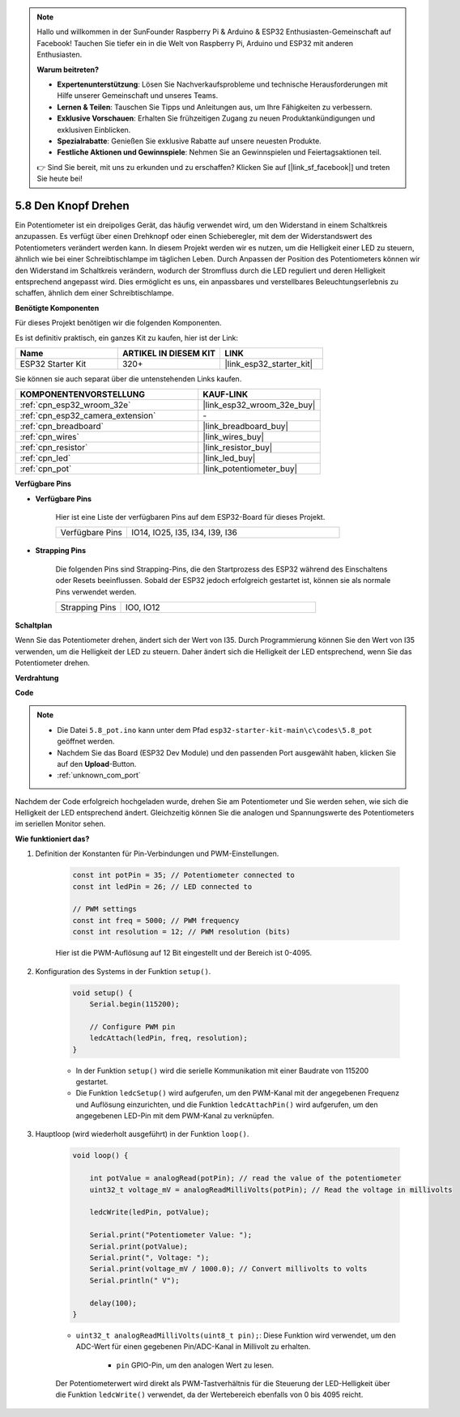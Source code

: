 .. note::

    Hallo und willkommen in der SunFounder Raspberry Pi & Arduino & ESP32 Enthusiasten-Gemeinschaft auf Facebook! Tauchen Sie tiefer ein in die Welt von Raspberry Pi, Arduino und ESP32 mit anderen Enthusiasten.

    **Warum beitreten?**

    - **Expertenunterstützung**: Lösen Sie Nachverkaufsprobleme und technische Herausforderungen mit Hilfe unserer Gemeinschaft und unseres Teams.
    - **Lernen & Teilen**: Tauschen Sie Tipps und Anleitungen aus, um Ihre Fähigkeiten zu verbessern.
    - **Exklusive Vorschauen**: Erhalten Sie frühzeitigen Zugang zu neuen Produktankündigungen und exklusiven Einblicken.
    - **Spezialrabatte**: Genießen Sie exklusive Rabatte auf unsere neuesten Produkte.
    - **Festliche Aktionen und Gewinnspiele**: Nehmen Sie an Gewinnspielen und Feiertagsaktionen teil.

    👉 Sind Sie bereit, mit uns zu erkunden und zu erschaffen? Klicken Sie auf [|link_sf_facebook|] und treten Sie heute bei!

.. _ar_potentiometer:

5.8 Den Knopf Drehen
========================

Ein Potentiometer ist ein dreipoliges Gerät, das häufig verwendet wird, um den Widerstand in einem Schaltkreis anzupassen. Es verfügt über einen Drehknopf oder einen Schieberegler, mit dem der Widerstandswert des Potentiometers verändert werden kann. In diesem Projekt werden wir es nutzen, um die Helligkeit einer LED zu steuern, ähnlich wie bei einer Schreibtischlampe im täglichen Leben. Durch Anpassen der Position des Potentiometers können wir den Widerstand im Schaltkreis verändern, wodurch der Stromfluss durch die LED reguliert und deren Helligkeit entsprechend angepasst wird. Dies ermöglicht es uns, ein anpassbares und verstellbares Beleuchtungserlebnis zu schaffen, ähnlich dem einer Schreibtischlampe.

**Benötigte Komponenten**

Für dieses Projekt benötigen wir die folgenden Komponenten.

Es ist definitiv praktisch, ein ganzes Kit zu kaufen, hier ist der Link:

.. list-table::
    :widths: 20 20 20
    :header-rows: 1

    *   - Name
        - ARTIKEL IN DIESEM KIT
        - LINK
    *   - ESP32 Starter Kit
        - 320+
        - |link_esp32_starter_kit|

Sie können sie auch separat über die untenstehenden Links kaufen.

.. list-table::
    :widths: 30 20
    :header-rows: 1

    *   - KOMPONENTENVORSTELLUNG
        - KAUF-LINK

    *   - :ref:`cpn_esp32_wroom_32e`
        - |link_esp32_wroom_32e_buy|
    *   - :ref:`cpn_esp32_camera_extension`
        - \-
    *   - :ref:`cpn_breadboard`
        - |link_breadboard_buy|
    *   - :ref:`cpn_wires`
        - |link_wires_buy|
    *   - :ref:`cpn_resistor`
        - |link_resistor_buy|
    *   - :ref:`cpn_led`
        - |link_led_buy|
    *   - :ref:`cpn_pot`
        - |link_potentiometer_buy|

**Verfügbare Pins**

* **Verfügbare Pins**

    Hier ist eine Liste der verfügbaren Pins auf dem ESP32-Board für dieses Projekt.

    .. list-table::
        :widths: 5 15

        *   - Verfügbare Pins
            - IO14, IO25, I35, I34, I39, I36

* **Strapping Pins**

    Die folgenden Pins sind Strapping-Pins, die den Startprozess des ESP32 während des Einschaltens oder Resets beeinflussen. Sobald der ESP32 jedoch erfolgreich gestartet ist, können sie als normale Pins verwendet werden.

    .. list-table::
        :widths: 5 15

        *   - Strapping Pins
            - IO0, IO12


**Schaltplan**

.. image:: ../../img/circuit/circuit_5.8_potentiometer.png

Wenn Sie das Potentiometer drehen, ändert sich der Wert von I35. Durch Programmierung können Sie den Wert von I35 verwenden, um die Helligkeit der LED zu steuern. Daher ändert sich die Helligkeit der LED entsprechend, wenn Sie das Potentiometer drehen.



**Verdrahtung**

.. image:: ../../img/wiring/5.8_potentiometer_bb.png

**Code**


.. note::

    * Die Datei ``5.8_pot.ino`` kann unter dem Pfad ``esp32-starter-kit-main\c\codes\5.8_pot`` geöffnet werden. 
    * Nachdem Sie das Board (ESP32 Dev Module) und den passenden Port ausgewählt haben, klicken Sie auf den **Upload**-Button.
    * :ref:`unknown_com_port`
   
.. raw:: html
     
    <iframe src=https://create.arduino.cc/editor/sunfounder01/aadce2e7-fd5d-4608-a557-f1e4d07ba795/preview?embed style="height:510px;width:100%;margin:10px 0" frameborder=0></iframe>

Nachdem der Code erfolgreich hochgeladen wurde, drehen Sie am Potentiometer und Sie werden sehen, wie sich die Helligkeit der LED entsprechend ändert. Gleichzeitig können Sie die analogen und Spannungswerte des Potentiometers im seriellen Monitor sehen.


**Wie funktioniert das?**

#. Definition der Konstanten für Pin-Verbindungen und PWM-Einstellungen.

    .. code-block:: arduino

        const int potPin = 35; // Potentiometer connected to
        const int ledPin = 26; // LED connected to

        // PWM settings
        const int freq = 5000; // PWM frequency
        const int resolution = 12; // PWM resolution (bits)

    Hier ist die PWM-Auflösung auf 12 Bit eingestellt und der Bereich ist 0-4095.

#. Konfiguration des Systems in der Funktion ``setup()``.

    .. code-block:: arduino

        void setup() {
            Serial.begin(115200);

            // Configure PWM pin
            ledcAttach(ledPin, freq, resolution);
        }

    * In der Funktion ``setup()`` wird die serielle Kommunikation mit einer Baudrate von 115200 gestartet. 
    * Die Funktion ``ledcSetup()`` wird aufgerufen, um den PWM-Kanal mit der angegebenen Frequenz und Auflösung einzurichten, und die Funktion ``ledcAttachPin()`` wird aufgerufen, um den angegebenen LED-Pin mit dem PWM-Kanal zu verknüpfen.

#. Hauptloop (wird wiederholt ausgeführt) in der Funktion ``loop()``.

    .. code-block:: arduino

        void loop() {

            int potValue = analogRead(potPin); // read the value of the potentiometer
            uint32_t voltage_mV = analogReadMilliVolts(potPin); // Read the voltage in millivolts
            
            ledcWrite(ledPin, potValue);
            
            Serial.print("Potentiometer Value: ");
            Serial.print(potValue);
            Serial.print(", Voltage: ");
            Serial.print(voltage_mV / 1000.0); // Convert millivolts to volts
            Serial.println(" V");
            
            delay(100);
        }

    * ``uint32_t analogReadMilliVolts(uint8_t pin);``: Diese Funktion wird verwendet, um den ADC-Wert für einen gegebenen Pin/ADC-Kanal in Millivolt zu erhalten.

        * ``pin`` GPIO-Pin, um den analogen Wert zu lesen.

    Der Potentiometerwert wird direkt als PWM-Tastverhältnis für die Steuerung der LED-Helligkeit über die Funktion ``ledcWrite()`` verwendet, da der Wertebereich ebenfalls von 0 bis 4095 reicht.


